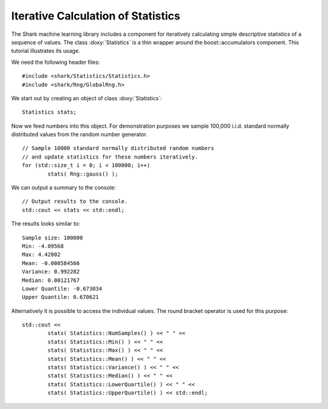 Iterative Calculation of Statistics
===================================

The Shark machine learning library includes a component for
iteratively calculating simple descriptive statistics of a
sequence of values. The class :doxy:`Statistics` is a thin
wrapper around the boost::accumulators component. This tutorial
illustrates its usage.

We need the following header files: ::


	#include <shark/Statistics/Statistics.h>
	#include <shark/Rng/GlobalRng.h>
	

We start out by creating an object of class :doxy:`Statistics`: ::


		Statistics stats;
	

Now we feed numbers into this object. For demonstration purposes we
sample 100,000 i.i.d. standard normally distributed values from the
random number generator. ::


		// Sample 10000 standard normally distributed random numbers
		// and update statistics for these numbers iteratively.
		for (std::size_t i = 0; i < 100000; i++)
			stats( Rng::gauss() );
	

We can output a summary to the console: ::


		// Output results to the console.
		std::cout << stats << std::endl;
	

The results looks similar to: ::

	Sample size: 100000
	Min: -4.09568
	Max: 4.42802
	Mean: -0.000584566
	Variance: 0.992282
	Median: 0.00121767
	Lower Quantile: -0.673034
	Upper Quantile: 0.670621

Alternatively it is possible to access the individual values. The
round bracket operator is used for this purpose: ::


		std::cout << 
			stats( Statistics::NumSamples() ) << " " <<
			stats( Statistics::Min() ) << " " <<
			stats( Statistics::Max() ) << " " <<
			stats( Statistics::Mean() ) << " " << 
			stats( Statistics::Variance() ) << " " <<
			stats( Statistics::Median() ) << " " <<
			stats( Statistics::LowerQuartile() ) << " " <<
			stats( Statistics::UpperQuartile() ) << std::endl;
	
